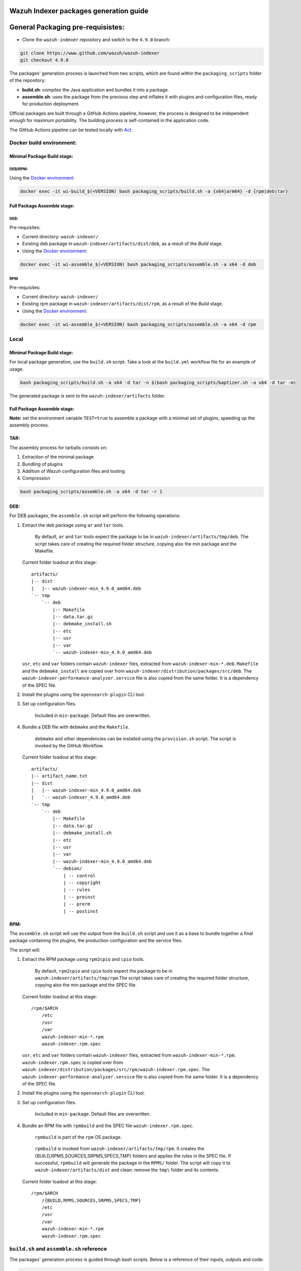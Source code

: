 Wazuh Indexer packages generation guide
=======================================

General Packaging pre-requisistes:
==================================

-  Clone the ``wazuh-indexer`` repository and switch to the ``4.9.0``
   branch:

.. code:: console

   git clone https://www.github.com/wazuh/wazuh-indexer
   git checkout 4.9.0

The packages' generation process is launched from two scripts, which are
found within the ``packaging_scripts`` folder of the repository:

-  **build.sh**: compiles the Java application and bundles it into a
   package.
-  **assemble.sh**: uses the package from the previous step and inflates
   it with plugins and configuration files, ready for production
   deployment.

Official packages are built through a GitHub Actions pipeline, however,
the process is designed to be independent enough for maximum
portability. The building process is self-contained in the application
code.

The GitHub Actions pipeline can be tested locally with
`Act <https://github.com/nektos/act>`__.

Docker build environment:
-------------------------

Minimal Package Build stage:
~~~~~~~~~~~~~~~~~~~~~~~~~~~~

DEB/RPM:
^^^^^^^^

Using the `Docker
environment <https://www.github.com/wazuh/wazuh-indexer/tree/4.9.0/docker>`__:

.. code:: console

   docker exec -it wi-build_$(<VERSION) bash packaging_scripts/build.sh -a {x64|arm64} -d {rpm|deb|tar}

Full Package Assemble stage:
~~~~~~~~~~~~~~~~~~~~~~~~~~~~

DEB:
^^^^

Pre-requisites:

-  Current directory: ``wazuh-indexer/``
-  Existing deb package in ``wazuh-indexer/artifacts/dist/deb``, as a
   result of the *Build* stage.
-  Using the `Docker
   environment <https://www.github.com/wazuh/wazuh-indexer/tree/4.9.0/docker>`__:

.. code:: console

   docker exec -it wi-assemble_$(<VERSION) bash packaging_scripts/assemble.sh -a x64 -d deb

RPM
^^^

Pre-requisites:

-  Current directory: ``wazuh-indexer/``
-  Existing rpm package in ``wazuh-indexer/artifacts/dist/rpm``, as a
   result of the *Build* stage.
-  Using the `Docker
   environment <https://www.github.com/wazuh/wazuh-indexer/tree/4.9.0/docker>`__:

.. code:: console

   docker exec -it wi-assemble_$(<VERSION) bash packaging_scripts/assemble.sh -a x64 -d rpm

Local
-----

.. _minimal-package-build-stage-1:

Minimal Package Build stage:
~~~~~~~~~~~~~~~~~~~~~~~~~~~~

For local package generation, use the ``build.sh`` script. Take a look
at the ``build.yml`` workflow file for an example of usage.

.. code:: bash

   bash packaging_scripts/build.sh -a x64 -d tar -n $(bash packaging_scripts/baptizer.sh -a x64 -d tar -m)

The generated package is sent to the ``wazuh-indexer/artifacts`` folder.

.. _full-package-assemble-stage-1:

Full Package Assemble stage:
~~~~~~~~~~~~~~~~~~~~~~~~~~~~

**Note:** set the environment variable ``TEST=true`` to assemble a
package with a minimal set of plugins, speeding up the assembly process.

TAR:
~~~~

The assembly process for tarballs consists on:

#. Extraction of the minimal package
#. Bundling of plugins
#. Addition of Wazuh configuration files and tooling
#. Compression

.. code:: console

   bash packaging_scripts/assemble.sh -a x64 -d tar -r 1

.. _deb-1:

DEB:
~~~~

For DEB packages, the ``assemble.sh`` script will perform the following
operations:

#. Extract the deb package using ``ar`` and ``tar`` tools.

      By default, ``ar`` and ``tar`` tools expect the package to be in
      ``wazuh-indexer/artifacts/tmp/deb``. The script takes care of
      creating the required folder structure, copying also the min
      package and the Makefile.

   Current folder loadout at this stage:

   ::

      artifacts/
      |-- dist
      |   |-- wazuh-indexer-min_4.9.0_amd64.deb
      `-- tmp
          `-- deb
              |-- Makefile
              |-- data.tar.gz
              |-- debmake_install.sh
              |-- etc
              |-- usr
              |-- var
              `-- wazuh-indexer-min_4.9.0_amd64.deb

   ``usr``, ``etc`` and ``var`` folders contain ``wazuh-indexer`` files,
   extracted from ``wazuh-indexer-min-*.deb``. ``Makefile`` and the
   ``debmake_install`` are copied over from
   ``wazuh-indexer/distribution/packages/src/deb``. The
   ``wazuh-indexer-performance-analyzer.service`` file is also copied
   from the same folder. It is a dependency of the SPEC file.

#. Install the plugins using the ``opensearch-plugin`` CLI tool.

#. Set up configuration files.

      Included in ``min-package``. Default files are overwritten.

#. Bundle a DEB file with ``debmake`` and the ``Makefile``.

      ``debmake`` and other dependencies can be installed using the
      ``provision.sh`` script. The script is invoked by the GitHub
      Workflow.

   Current folder loadout at this stage:

   ::

      artifacts/
      |-- artifact_name.txt
      |-- dist
      |   |-- wazuh-indexer-min_4.9.0_amd64.deb
      |   `-- wazuh-indexer_4.9.0_amd64.deb
      `-- tmp
          `-- deb
              |-- Makefile
              |-- data.tar.gz
              |-- debmake_install.sh
              |-- etc
              |-- usr
              |-- var
              |-- wazuh-indexer-min_4.9.0_amd64.deb
              `-- debian/
                  | -- control
                  | -- copyright
                  | -- rules
                  | -- preinst
                  | -- prerm
                  | -- postinst

.. _rpm-1:

RPM:
~~~~

The ``assemble.sh`` script will use the output from the ``build.sh``
script and use it as a base to bundle together a final package
containing the plugins, the production configuration and the service
files.

The script will:

#. Extract the RPM package using ``rpm2cpio`` and ``cpio`` tools.

      By default, ``rpm2cpio`` and ``cpio`` tools expect the package to
      be in ``wazuh-indexer/artifacts/tmp/rpm``.The script takes care of
      creating the required folder structure, copying also the min
      package and the SPEC file.

   Current folder loadout at this stage:

   ::

      /rpm/$ARCH
          /etc
          /usr
          /var
          wazuh-indexer-min-*.rpm
          wazuh-indexer.rpm.spec

   ``usr``, ``etc`` and ``var`` folders contain ``wazuh-indexer`` files,
   extracted from ``wazuh-indexer-min-*.rpm``.
   ``wazuh-indexer.rpm.spec`` is copied over from
   ``wazuh-indexer/distribution/packages/src/rpm/wazuh-indexer.rpm.spec``.
   The ``wazuh-indexer-performance-analyzer.service`` file is also
   copied from the same folder. It is a dependency of the SPEC file.

#. Install the plugins using the ``opensearch-plugin`` CLI tool.

#. Set up configuration files.

      Included in ``min-package``. Default files are overwritten.

#. Bundle an RPM file with ``rpmbuild`` and the SPEC file
   ``wazuh-indexer.rpm.spec``.

      ``rpmbuild`` is part of the ``rpm`` OS package.

   ..

      ``rpmbuild`` is invoked from ``wazuh-indexer/artifacts/tmp/rpm``.
      It creates the {BUILD,RPMS,SOURCES,SRPMS,SPECS,TMP} folders and
      applies the rules in the SPEC file. If successful, ``rpmbuild``
      will generate the package in the ``RPMS/`` folder. The script will
      copy it to ``wazuh-indexer/artifacts/dist`` and clean: remove the
      ``tmp\`` folder and its contents.

   Current folder loadout at this stage:

   ::

      /rpm/$ARCH
          /{BUILD,RPMS,SOURCES,SRPMS,SPECS,TMP}
          /etc
          /usr
          /var
          wazuh-indexer-min-*.rpm
          wazuh-indexer.rpm.spec

``build.sh`` and ``assemble.sh`` reference
------------------------------------------

The packages' generation process is guided through bash scripts. Below
is a reference of their inputs, outputs and code:

.. code:: console

   scripts:
     - file: build.sh
       description: |
         generates a distribution package by running the appropiate Gradle task 
         depending on the parameters.
       inputs:
         architecture: [x64, arm64] # Note: we only build x86_64 packages
         distribution: [tar, deb, rpm]
         name: the name of the package to be generated.
       outputs:
         package: minimal wazuh-indexer package for the required distribution.
     
     - file: assemble.sh
       description: |
         bundles the wazuh-indexer package generated in by build.sh with plugins, 
         configuration files and demo certificates (certificates yet to come).
       inputs:
         architecture: [x64, arm64] # Note: we only build x86_64 packages
         distribution: [tar, deb, rpm]
         revision: revision number. 0 by default.
       outputs:
         package: wazuh-indexer package.
     
     - file: provision.sh
       description: Provision script for the assembly of DEB packages.
     
     - file: baptizer.sh
       description: generate the wazuh-indexer package name depending on the parameters.
       inputs:
         architecture: [x64, arm64] # Note: we only build x86_64 packages
         distribution: [tar, deb, rpm]
         revision: revision number. 0 by default.
         is_release: if set, uses release naming convention.
         is_min: if set, the package name will start by `wazuh-indexer-min`. Used on the build stage.
       outputs:
         package: the name of the wazuh-indexer package.
